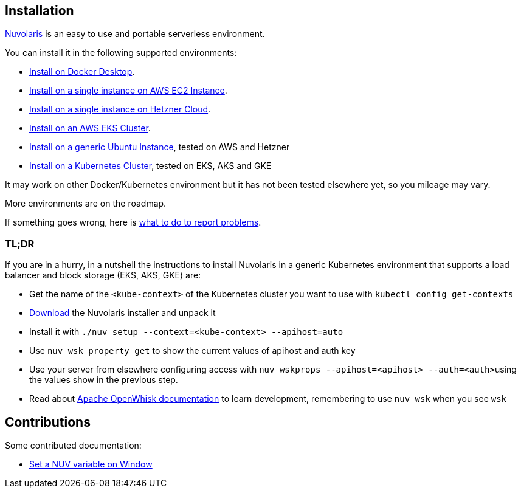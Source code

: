 == Installation
:doctype: book

https://www.nuvolaris.io[Nuvolaris] is an easy to use and portable serverless environment.

You can install it in the following supported environments:

* xref:how-to-install-on-docker-desktop.adoc[Install on Docker Desktop].
* xref:how-to-install-on-aws-ec2.adoc[Install on a single instance on AWS EC2 Instance].
* xref:how-to-install-on-hetzner-cloud.adoc[Install on a single instance on Hetzner Cloud].
* xref:how-to-install-on-aws-eks.adoc[Install on an AWS EKS Cluster].
* xref:how-to-install-on-ubuntu.adoc[Install on a generic Ubuntu Instance], tested on AWS and Hetzner
* xref:how-to-install-on-kubernetes.adoc[Install on a Kubernetes Cluster], tested on EKS, AKS and GKE

It may work on other Docker/Kubernetes environment but it has not been tested elsewhere yet, so you mileage may vary.

More environments are on the roadmap.

If something goes wrong, here is xref:troubleshooting.adoc[what to do to report problems].

=== TL;DR

If you are in a hurry, in a nutshell the instructions to install Nuvolaris in a generic Kubernetes environment that supports a load balancer and block storage (EKS, AKS, GKE) are:

* Get the name of the `<kube-context>` of the Kubernetes cluster you want to use with `kubectl config get-contexts`
* https://github.com/nuvolaris/nuvolaris/releases[Download] the Nuvolaris installer and unpack it
* Install it with  `./nuv setup --context=<kube-context> --apihost=auto`
* Use `nuv wsk property get` to show the current values of apihost and auth key
* Use your server from elsewhere configuring access with ``nuv wskprops --apihost=<apihost> --auth=<auth>``using the values show in the previous step.
* Read about https://openwhisk.apache.org/documentation.html[Apache OpenWhisk documentation] to learn development, remembering to use `nuv wsk` when you see `wsk`

== Contributions

Some contributed documentation:

* xref:set-on-windows.adoc[Set a NUV variable on Window]
